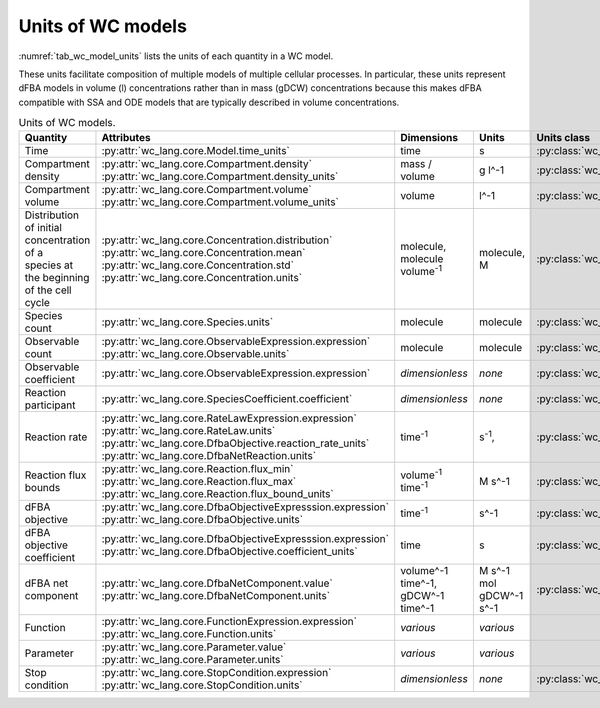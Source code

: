 Units of WC models
==================

:numref:`tab_wc_model_units` lists the units of each quantity in a WC model.

These units facilitate composition of multiple models of multiple cellular processes.
In particular, these units represent dFBA models in volume (l) concentrations rather than in mass 
(gDCW) concentrations because this makes dFBA compatible with SSA and ODE models that are typically described in volume concentrations.

.. table:: Units of WC models.
    :name: tab_wc_model_units

    +-----------------------------+---------------------------------------------------------------+---------------------------------------------------------+-------------------------------------------------+-------------------------------------------------------+
    | Quantity                    | Attributes                                                    | Dimensions                                              | Units                                           | Units class                                           |
    +=============================+===============================================================+=========================================================+=================================================+=======================================================+
    | Time                        |   :py:attr:`wc_lang.core.Model.time_units`                    |   time                                                  |   s                                             | :py:class:`wc_lang.core.TimeUnit`                     |
    +-----------------------------+---------------------------------------------------------------+---------------------------------------------------------+-------------------------------------------------+-------------------------------------------------------+
    | Compartment density         | | :py:attr:`wc_lang.core.Compartment.density`                 |   mass / volume                                         |   g l^-1                                        | :py:class:`wc_lang.core.DensityUnit`                  |
    |                             | | :py:attr:`wc_lang.core.Compartment.density_units`           |                                                         |                                                 |                                                       |
    +-----------------------------+---------------------------------------------------------------+---------------------------------------------------------+-------------------------------------------------+-------------------------------------------------------+
    | Compartment volume          | | :py:attr:`wc_lang.core.Compartment.volume`                  |   volume                                                |   l^-1                                          | :py:class:`wc_lang.core.VolumeUnit`                   |
    |                             | | :py:attr:`wc_lang.core.Compartment.volume_units`            |                                                         |                                                 |                                                       |
    +-----------------------------+---------------------------------------------------------------+---------------------------------------------------------+-------------------------------------------------+-------------------------------------------------------+
    | | Distribution of initial   | | :py:attr:`wc_lang.core.Concentration.distribution`          | | molecule,                                             | | molecule,                                     | :py:class:`wc_lang.core.ConcentrationUnit`            |
    | | concentration of a        | | :py:attr:`wc_lang.core.Concentration.mean`                  | | molecule volume\ :sup:`-1`                            | | M                                             |                                                       |
    | | species at the beginning  | | :py:attr:`wc_lang.core.Concentration.std`                   |                                                         |                                                 |                                                       |
    | | of the cell cycle         | | :py:attr:`wc_lang.core.Concentration.units`                 |                                                         |                                                 |                                                       |
    +-----------------------------+---------------------------------------------------------------+---------------------------------------------------------+-------------------------------------------------+-------------------------------------------------------+
    | Species count               |   :py:attr:`wc_lang.core.Species.units`                       |   molecule                                              |  molecule                                       | :py:class:`wc_lang.core.MoleculeCountUnit`            |
    +-----------------------------+---------------------------------------------------------------+---------------------------------------------------------+-------------------------------------------------+-------------------------------------------------------+
    | Observable count            | | :py:attr:`wc_lang.core.ObservableExpression.expression`     |   molecule                                              |  molecule                                       | :py:class:`wc_lang.core.MoleculeCountUnit`            |
    |                             | | :py:attr:`wc_lang.core.Observable.units`                    |                                                         |                                                 |                                                       |
    +-----------------------------+---------------------------------------------------------------+---------------------------------------------------------+-------------------------------------------------+-------------------------------------------------------+
    | Observable coefficient      |   :py:attr:`wc_lang.core.ObservableExpression.expression`     |   *dimensionless*                                       |   *none*                                        | :py:class:`wc_lang.core.ObservableCoefficientUnit`    |
    +-----------------------------+---------------------------------------------------------------+---------------------------------------------------------+-------------------------------------------------+-------------------------------------------------------+
    | Reaction participant        |   :py:attr:`wc_lang.core.SpeciesCoefficient.coefficient`      |   *dimensionless*                                       |   *none*                                        | :py:class:`wc_lang.core.ReactionParticipantUnit`      |
    +-----------------------------+---------------------------------------------------------------+---------------------------------------------------------+-------------------------------------------------+-------------------------------------------------------+
    | Reaction rate               | | :py:attr:`wc_lang.core.RateLawExpression.expression`        |   time\ :sup:`-1`                                       |   s\ :sup:`-1`,                                 | :py:class:`wc_lang.core.ReactionRateUnit`             |
    |                             | | :py:attr:`wc_lang.core.RateLaw.units`                       |                                                         |                                                 |                                                       |
    |                             | | :py:attr:`wc_lang.core.DfbaObjective.reaction_rate_units`   |                                                         |                                                 |                                                       |
    |                             | | :py:attr:`wc_lang.core.DfbaNetReaction.units`               |                                                         |                                                 |                                                       |
    +-----------------------------+---------------------------------------------------------------+---------------------------------------------------------+-------------------------------------------------+-------------------------------------------------------+
    | Reaction flux bounds        | | :py:attr:`wc_lang.core.Reaction.flux_min`                   |   volume\ :sup:`-1` time\ :sup:`-1`                     |   M s^-1                                        | :py:class:`wc_lang.core.ReactionFluxUnit`             |
    |                             | | :py:attr:`wc_lang.core.Reaction.flux_max`                   |                                                         |                                                 |                                                       |
    |                             | | :py:attr:`wc_lang.core.Reaction.flux_bound_units`           |                                                         |                                                 |                                                       |
    +-----------------------------+---------------------------------------------------------------+---------------------------------------------------------+-------------------------------------------------+-------------------------------------------------------+
    | dFBA objective              | | :py:attr:`wc_lang.core.DfbaObjectiveExpresssion.expression` |   time\ :sup:`-1`                                       |   s^-1                                          | :py:class:`wc_lang.core.DfbaObjectiveUnit`            |
    |                             | | :py:attr:`wc_lang.core.DfbaObjective.units`                 |                                                         |                                                 |                                                       |
    +-----------------------------+---------------------------------------------------------------+---------------------------------------------------------+-------------------------------------------------+-------------------------------------------------------+
    | dFBA objective coefficient  | | :py:attr:`wc_lang.core.DfbaObjectiveExpresssion.expression` |   time                                                  |   s                                             | :py:class:`wc_lang.core.DfbaObjectiveCoefficientUnit` |
    |                             | | :py:attr:`wc_lang.core.DfbaObjective.coefficient_units`     |                                                         |                                                 |                                                       |
    +-----------------------------+---------------------------------------------------------------+---------------------------------------------------------+-------------------------------------------------+-------------------------------------------------------+
    | dFBA net component          | | :py:attr:`wc_lang.core.DfbaNetComponent.value`              | | volume^-1 time^-1,                                    | | M s^-1                                        | :py:class:`wc_lang.core.DfbaNetComponentUnit`         |
    |                             | | :py:attr:`wc_lang.core.DfbaNetComponent.units`              | | gDCW^-1 time^-1                                       | | mol gDCW^-1 s^-1                              |                                                       |
    +-----------------------------+---------------------------------------------------------------+---------------------------------------------------------+-------------------------------------------------+-------------------------------------------------------+
    | Function                    | | :py:attr:`wc_lang.core.FunctionExpression.expression`       |   *various*                                             |   *various*                                     |                                                       |
    |                             | | :py:attr:`wc_lang.core.Function.units`                      |                                                         |                                                 |                                                       |
    +-----------------------------+---------------------------------------------------------------+---------------------------------------------------------+-------------------------------------------------+-------------------------------------------------------+
    | Parameter                   | | :py:attr:`wc_lang.core.Parameter.value`                     |   *various*                                             |   *various*                                     |                                                       |
    |                             | | :py:attr:`wc_lang.core.Parameter.units`                     |                                                         |                                                 |                                                       |
    +-----------------------------+---------------------------------------------------------------+---------------------------------------------------------+-------------------------------------------------+-------------------------------------------------------+
    | Stop condition              | | :py:attr:`wc_lang.core.StopCondition.expression`            |   *dimensionless*                                       |   *none*                                        | :py:class:`wc_lang.core.StopConditionUnit`            |
    |                             | | :py:attr:`wc_lang.core.StopCondition.units`                 |                                                         |                                                 |                                                       |
    +-----------------------------+---------------------------------------------------------------+---------------------------------------------------------+-------------------------------------------------+-------------------------------------------------------+
